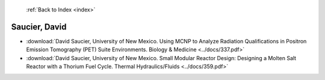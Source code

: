  :ref:`Back to Index <index>`

Saucier, David
--------------

* :download:`David Saucier, University of New Mexico. Using MCNP to Analyze Radiation Qualifications in Positron Emission Tomography (PET) Suite Environments. Biology & Medicine <../docs/337.pdf>`
* :download:`David Saucier, University of New Mexico. Small Modular Reactor Design: Designing a Molten Salt Reactor with a Thorium Fuel Cycle. Thermal Hydraulics/Fluids <../docs/359.pdf>`
